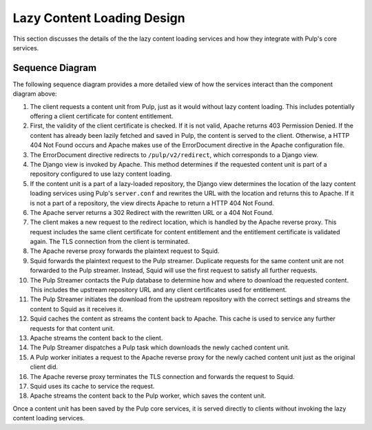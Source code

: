 Lazy Content Loading Design
===========================

This section discusses the details of the the lazy content loading services and how they
integrate with Pulp's core services.


Sequence Diagram
----------------

The following sequence diagram provides a more detailed view of how the services interact
than the component diagram above:

.. image:: ../images/lazy_sequence.png

#. The client requests a content unit from Pulp, just as it would without lazy content
   loading. This includes potentially offering a client certificate for content entitlement.

#. First, the validity of the client certificate is checked. If it is not valid, Apache returns
   403 Permission Denied. If the content has already been lazily fetched and saved in Pulp,
   the content is served to the client. Otherwise, a HTTP 404 Not Found occurs and Apache makes
   use of the ErrorDocument directive in the Apache configuration file.

#. The ErrorDocument directive redirects to ``/pulp/v2/redirect``, which corresponds to a Django
   view.

#. The Django view is invoked by Apache. This method determines if the requested content unit
   is part of a repository configured to use lazy content loading.

#. If the content unit is a part of a lazy-loaded repository, the Django view determines the
   location of the lazy content loading services using Pulp's ``server.conf`` and rewrites the
   URL with the location and returns this to Apache. If it is not a part of a repository, the
   view directs Apache to return a HTTP 404 Not Found.

#. The Apache server returns a 302 Redirect with the rewritten URL or a 404 Not Found.

#. The client makes a new request to the redirect location, which is handled by the Apache
   reverse proxy. This request includes the same client certificate for content entitlement
   and the entitlement certificate is validated again. The TLS connection from the client is
   terminated.

#. The Apache reverse proxy forwards the plaintext request to Squid.

#. Squid forwards the plaintext request to the Pulp streamer. Duplicate requests for the same
   content unit are not forwarded to the Pulp streamer. Instead, Squid will use the first
   request to satisfy all further requests.

#. The Pulp Streamer contacts the Pulp database to determine how and where to download the
   requested content. This includes the upstream repository URL and any client certificates
   used for entitlement.

#. The Pulp Streamer initiates the download from the upstream repository with the correct
   settings and streams the content to Squid as it receives it.

#. Squid caches the content as streams the content back to Apache. This cache is used to service
   any further requests for that content unit.

#. Apache streams the content back to the client.

#. The Pulp Streamer dispatches a Pulp task which downloads the newly cached content unit.

#. A Pulp worker initiates a request to the Apache reverse proxy for the newly cached content
   unit just as the original client did.

#. The Apache reverse proxy terminates the TLS connection and forwards the request to Squid.

#. Squid uses its cache to service the request.

#. Apache streams the content back to the Pulp worker, which saves the content unit.

Once a content unit has been saved by the Pulp core services, it is served directly to clients
without invoking the lazy content loading services.

